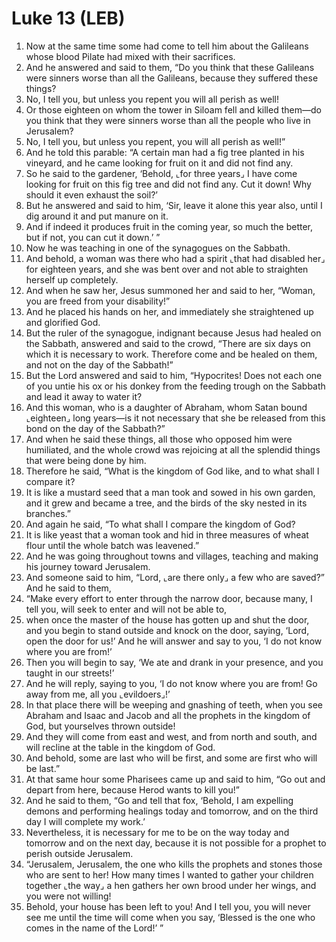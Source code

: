 * Luke 13 (LEB)
:PROPERTIES:
:ID: LEB/42-LUK13
:END:

1. Now at the same time some had come to tell him about the Galileans whose blood Pilate had mixed with their sacrifices.
2. And he answered and said to them, “Do you think that these Galileans were sinners worse than all the Galileans, because they suffered these things?
3. No, I tell you, but unless you repent you will all perish as well!
4. Or those eighteen on whom the tower in Siloam fell and killed them—do you think that they were sinners worse than all the people who live in Jerusalem?
5. No, I tell you, but unless you repent, you will all perish as well!”
6. And he told this parable: “A certain man had a fig tree planted in his vineyard, and he came looking for fruit on it and did not find any.
7. So he said to the gardener, ‘Behold, ⌞for three years⌟ I have come looking for fruit on this fig tree and did not find any. Cut it down! Why should it even exhaust the soil?’
8. But he answered and said to him, ‘Sir, leave it alone this year also, until I dig around it and put manure on it.
9. And if indeed it produces fruit in the coming year, so much the better, but if not, you can cut it down.’ ”
10. Now he was teaching in one of the synagogues on the Sabbath.
11. And behold, a woman was there who had a spirit ⌞that had disabled her⌟ for eighteen years, and she was bent over and not able to straighten herself up completely.
12. And when he saw her, Jesus summoned her and said to her, “Woman, you are freed from your disability!”
13. And he placed his hands on her, and immediately she straightened up and glorified God.
14. But the ruler of the synagogue, indignant because Jesus had healed on the Sabbath, answered and said to the crowd, “There are six days on which it is necessary to work. Therefore come and be healed on them, and not on the day of the Sabbath!”
15. But the Lord answered and said to him, “Hypocrites! Does not each one of you untie his ox or his donkey from the feeding trough on the Sabbath and lead it away to water it?
16. And this woman, who is a daughter of Abraham, whom Satan bound ⌞eighteen⌟ long years—is it not necessary that she be released from this bond on the day of the Sabbath?”
17. And when he said these things, all those who opposed him were humiliated, and the whole crowd was rejoicing at all the splendid things that were being done by him.
18. Therefore he said, “What is the kingdom of God like, and to what shall I compare it?
19. It is like a mustard seed that a man took and sowed in his own garden, and it grew and became a tree, and the birds of the sky nested in its branches.”
20. And again he said, “To what shall I compare the kingdom of God?
21. It is like yeast that a woman took and hid in three measures of wheat flour until the whole batch was leavened.”
22. And he was going throughout towns and villages, teaching and making his journey toward Jerusalem.
23. And someone said to him, “Lord, ⌞are there only⌟ a few who are saved?” And he said to them,
24. “Make every effort to enter through the narrow door, because many, I tell you, will seek to enter and will not be able to,
25. when once the master of the house has gotten up and shut the door, and you begin to stand outside and knock on the door, saying, ‘Lord, open the door for us!’ And he will answer and say to you, ‘I do not know where you are from!’
26. Then you will begin to say, ‘We ate and drank in your presence, and you taught in our streets!’
27. And he will reply, saying to you, ‘I do not know where you are from! Go away from me, all you ⌞evildoers⌟!’
28. In that place there will be weeping and gnashing of teeth, when you see Abraham and Isaac and Jacob and all the prophets in the kingdom of God, but yourselves thrown outside!
29. And they will come from east and west, and from north and south, and will recline at the table in the kingdom of God.
30. And behold, some are last who will be first, and some are first who will be last.”
31. At that same hour some Pharisees came up and said to him, “Go out and depart from here, because Herod wants to kill you!”
32. And he said to them, “Go and tell that fox, ‘Behold, I am expelling demons and performing healings today and tomorrow, and on the third day I will complete my work.’
33. Nevertheless, it is necessary for me to be on the way today and tomorrow and on the next day, because it is not possible for a prophet to perish outside Jerusalem.
34. “Jerusalem, Jerusalem, the one who kills the prophets and stones those who are sent to her! How many times I wanted to gather your children together ⌞the way⌟ a hen gathers her own brood under her wings, and you were not willing!
35. Behold, your house has been left to you! And I tell you, you will never see me until the time will come when you say, ‘Blessed is the one who comes in the name of the Lord!’ ”
